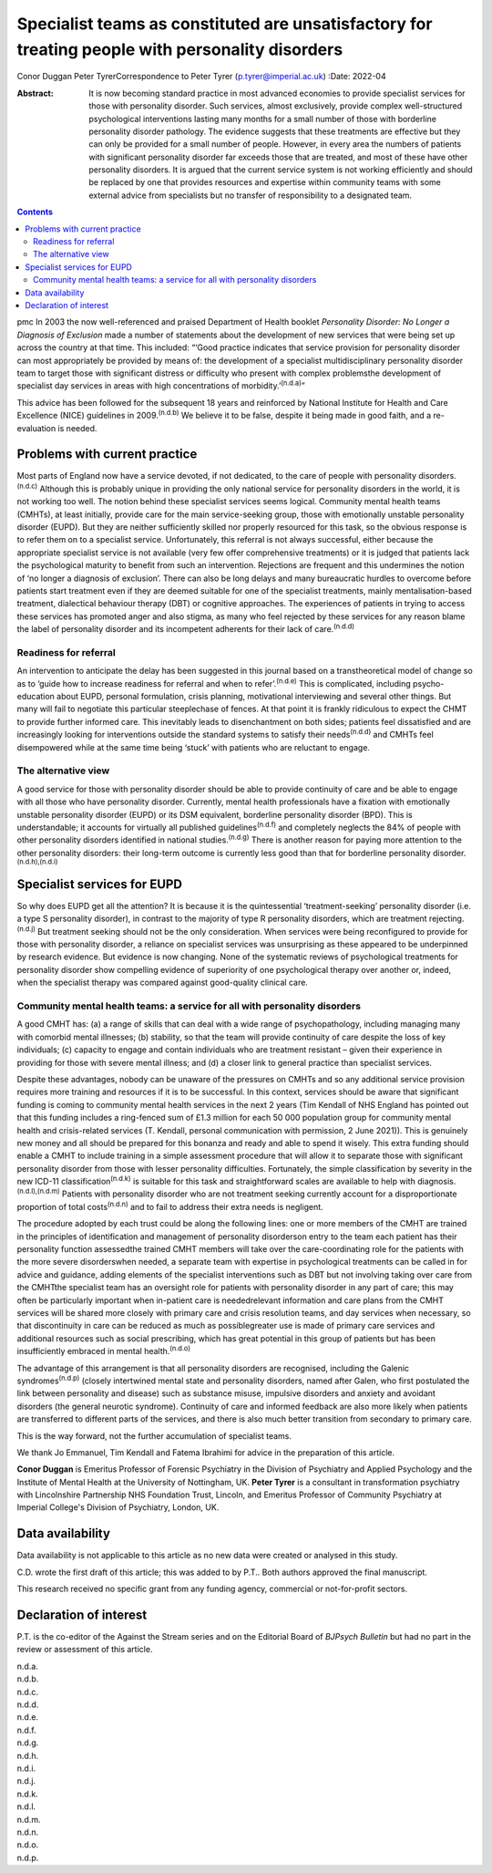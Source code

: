 =================================================================================================
Specialist teams as constituted are unsatisfactory for treating people with personality disorders
=================================================================================================

Conor Duggan
Peter TyrerCorrespondence to Peter Tyrer (p.tyrer@imperial.ac.uk)
:Date: 2022-04

:Abstract:
   It is now becoming standard practice in most advanced economies to
   provide specialist services for those with personality disorder. Such
   services, almost exclusively, provide complex well-structured
   psychological interventions lasting many months for a small number of
   those with borderline personality disorder pathology. The evidence
   suggests that these treatments are effective but they can only be
   provided for a small number of people. However, in every area the
   numbers of patients with significant personality disorder far exceeds
   those that are treated, and most of these have other personality
   disorders. It is argued that the current service system is not
   working efficiently and should be replaced by one that provides
   resources and expertise within community teams with some external
   advice from specialists but no transfer of responsibility to a
   designated team.


.. contents::
   :depth: 3
..

pmc
In 2003 the now well-referenced and praised Department of Health booklet
*Personality Disorder: No Longer a Diagnosis of Exclusion* made a number
of statements about the development of new services that were being set
up across the country at that time. This included: “‘Good practice
indicates that service provision for personality disorder can most
appropriately be provided by means of: the development of a specialist
multidisciplinary personality disorder team to target those with
significant distress or difficulty who present with complex problemsthe
development of specialist day services in areas with high concentrations
of morbidity.’\ :sup:`(n.d.a)`”

This advice has been followed for the subsequent 18 years and reinforced
by National Institute for Health and Care Excellence (NICE) guidelines
in 2009.\ :sup:`(n.d.b)` We believe it to be false, despite it being
made in good faith, and a re-evaluation is needed.

.. _sec1:

Problems with current practice
==============================

Most parts of England now have a service devoted, if not dedicated, to
the care of people with personality disorders.\ :sup:`(n.d.c)` Although
this is probably unique in providing the only national service for
personality disorders in the world, it is not working too well. The
notion behind these specialist services seems logical. Community mental
health teams (CMHTs), at least initially, provide care for the main
service-seeking group, those with emotionally unstable personality
disorder (EUPD). But they are neither sufficiently skilled nor properly
resourced for this task, so the obvious response is to refer them on to
a specialist service. Unfortunately, this referral is not always
successful, either because the appropriate specialist service is not
available (very few offer comprehensive treatments) or it is judged that
patients lack the psychological maturity to benefit from such an
intervention. Rejections are frequent and this undermines the notion of
‘no longer a diagnosis of exclusion’. There can also be long delays and
many bureaucratic hurdles to overcome before patients start treatment
even if they are deemed suitable for one of the specialist treatments,
mainly mentalisation-based treatment, dialectical behaviour therapy
(DBT) or cognitive approaches. The experiences of patients in trying to
access these services has promoted anger and also stigma, as many who
feel rejected by these services for any reason blame the label of
personality disorder and its incompetent adherents for their lack of
care.\ :sup:`(n.d.d)`

.. _sec1-1:

Readiness for referral
----------------------

An intervention to anticipate the delay has been suggested in this
journal based on a transtheoretical model of change so as to ‘guide how
to increase readiness for referral and when to refer’.\ :sup:`(n.d.e)`
This is complicated, including psycho-education about EUPD, personal
formulation, crisis planning, motivational interviewing and several
other things. But many will fail to negotiate this particular
steeplechase of fences. At that point it is frankly ridiculous to expect
the CHMT to provide further informed care. This inevitably leads to
disenchantment on both sides; patients feel dissatisfied and are
increasingly looking for interventions outside the standard systems to
satisfy their needs\ :sup:`(n.d.d)` and CMHTs feel disempowered while at
the same time being ‘stuck’ with patients who are reluctant to engage.

.. _sec1-2:

The alternative view
--------------------

A good service for those with personality disorder should be able to
provide continuity of care and be able to engage with all those who have
personality disorder. Currently, mental health professionals have a
fixation with emotionally unstable personality disorder (EUPD) or its
DSM equivalent, borderline personality disorder (BPD). This is
understandable; it accounts for virtually all published
guidelines\ :sup:`(n.d.f)` and completely neglects the 84% of people
with other personality disorders identified in national
studies.\ :sup:`(n.d.g)` There is another reason for paying more
attention to the other personality disorders: their long-term outcome is
currently less good than that for borderline personality
disorder.\ :sup:`(n.d.h),(n.d.i)`

.. _sec2:

Specialist services for EUPD
============================

So why does EUPD get all the attention? It is because it is the
quintessential ‘treatment-seeking’ personality disorder (i.e. a type S
personality disorder), in contrast to the majority of type R personality
disorders, which are treatment rejecting.\ :sup:`(n.d.j)` But treatment
seeking should not be the only consideration. When services were being
reconfigured to provide for those with personality disorder, a reliance
on specialist services was unsurprising as these appeared to be
underpinned by research evidence. But evidence is now changing. None of
the systematic reviews of psychological treatments for personality
disorder show compelling evidence of superiority of one psychological
therapy over another or, indeed, when the specialist therapy was
compared against good-quality clinical care.

.. _sec2-1:

Community mental health teams: a service for all with personality disorders
---------------------------------------------------------------------------

A good CMHT has: (a) a range of skills that can deal with a wide range
of psychopathology, including managing many with comorbid mental
illnesses; (b) stability, so that the team will provide continuity of
care despite the loss of key individuals; (c) capacity to engage and
contain individuals who are treatment resistant – given their experience
in providing for those with severe mental illness; and (d) a closer link
to general practice than specialist services.

Despite these advantages, nobody can be unaware of the pressures on
CMHTs and so any additional service provision requires more training and
resources if it is to be successful. In this context, services should be
aware that significant funding is coming to community mental health
services in the next 2 years (Tim Kendall of NHS England has pointed out
that this funding includes a ring-fenced sum of £1.3 million for each
50 000 population group for community mental health and crisis-related
services (T. Kendall, personal communication with permission, 2 June
2021)). This is genuinely new money and all should be prepared for this
bonanza and ready and able to spend it wisely. This extra funding should
enable a CMHT to include training in a simple assessment procedure that
will allow it to separate those with significant personality disorder
from those with lesser personality difficulties. Fortunately, the simple
classification by severity in the new ICD-11
classification\ :sup:`(n.d.k)` is suitable for this task and
straightforward scales are available to help with
diagnosis.\ :sup:`(n.d.l),(n.d.m)` Patients with personality disorder
who are not treatment seeking currently account for a disproportionate
proportion of total costs\ :sup:`(n.d.n)` and to fail to address their
extra needs is negligent.

The procedure adopted by each trust could be along the following lines:
one or more members of the CMHT are trained in the principles of
identification and management of personality disorderson entry to the
team each patient has their personality function assessedthe trained
CMHT members will take over the care-coordinating role for the patients
with the more severe disorderswhen needed, a separate team with
expertise in psychological treatments can be called in for advice and
guidance, adding elements of the specialist interventions such as DBT
but not involving taking over care from the CMHTthe specialist team has
an oversight role for patients with personality disorder in any part of
care; this may often be particularly important when in-patient care is
neededrelevant information and care plans from the CMHT services will be
shared more closely with primary care and crisis resolution teams, and
day services when necessary, so that discontinuity in care can be
reduced as much as possiblegreater use is made of primary care services
and additional resources such as social prescribing, which has great
potential in this group of patients but has been insufficiently embraced
in mental health.\ :sup:`(n.d.o)`

The advantage of this arrangement is that all personality disorders are
recognised, including the Galenic syndromes\ :sup:`(n.d.p)` (closely
intertwined mental state and personality disorders, named after Galen,
who first postulated the link between personality and disease) such as
substance misuse, impulsive disorders and anxiety and avoidant disorders
(the general neurotic syndrome). Continuity of care and informed
feedback are also more likely when patients are transferred to different
parts of the services, and there is also much better transition from
secondary to primary care.

This is the way forward, not the further accumulation of specialist
teams.

We thank Jo Emmanuel, Tim Kendall and Fatema Ibrahimi for advice in the
preparation of this article.

**Conor Duggan** is Emeritus Professor of Forensic Psychiatry in the
Division of Psychiatry and Applied Psychology and the Institute of
Mental Health at the University of Nottingham, UK. **Peter Tyrer** is a
consultant in transformation psychiatry with Lincolnshire Partnership
NHS Foundation Trust, Lincoln, and Emeritus Professor of Community
Psychiatry at Imperial College's Division of Psychiatry, London, UK.

.. _sec-das1:

Data availability
=================

Data availability is not applicable to this article as no new data were
created or analysed in this study.

C.D. wrote the first draft of this article; this was added to by P.T..
Both authors approved the final manuscript.

This research received no specific grant from any funding agency,
commercial or not-for-profit sectors.

.. _nts5:

Declaration of interest
=======================

P.T. is the co-editor of the Against the Stream series and on the
Editorial Board of *BJPsych Bulletin* but had no part in the review or
assessment of this article.

.. container:: references csl-bib-body hanging-indent
   :name: refs

   .. container:: csl-entry
      :name: ref-ref1

      n.d.a.

   .. container:: csl-entry
      :name: ref-ref2

      n.d.b.

   .. container:: csl-entry
      :name: ref-ref3

      n.d.c.

   .. container:: csl-entry
      :name: ref-ref4

      n.d.d.

   .. container:: csl-entry
      :name: ref-ref5

      n.d.e.

   .. container:: csl-entry
      :name: ref-ref6

      n.d.f.

   .. container:: csl-entry
      :name: ref-ref7

      n.d.g.

   .. container:: csl-entry
      :name: ref-ref8

      n.d.h.

   .. container:: csl-entry
      :name: ref-ref9

      n.d.i.

   .. container:: csl-entry
      :name: ref-ref10

      n.d.j.

   .. container:: csl-entry
      :name: ref-ref11

      n.d.k.

   .. container:: csl-entry
      :name: ref-ref12

      n.d.l.

   .. container:: csl-entry
      :name: ref-ref13

      n.d.m.

   .. container:: csl-entry
      :name: ref-ref14

      n.d.n.

   .. container:: csl-entry
      :name: ref-ref15

      n.d.o.

   .. container:: csl-entry
      :name: ref-ref16

      n.d.p.

